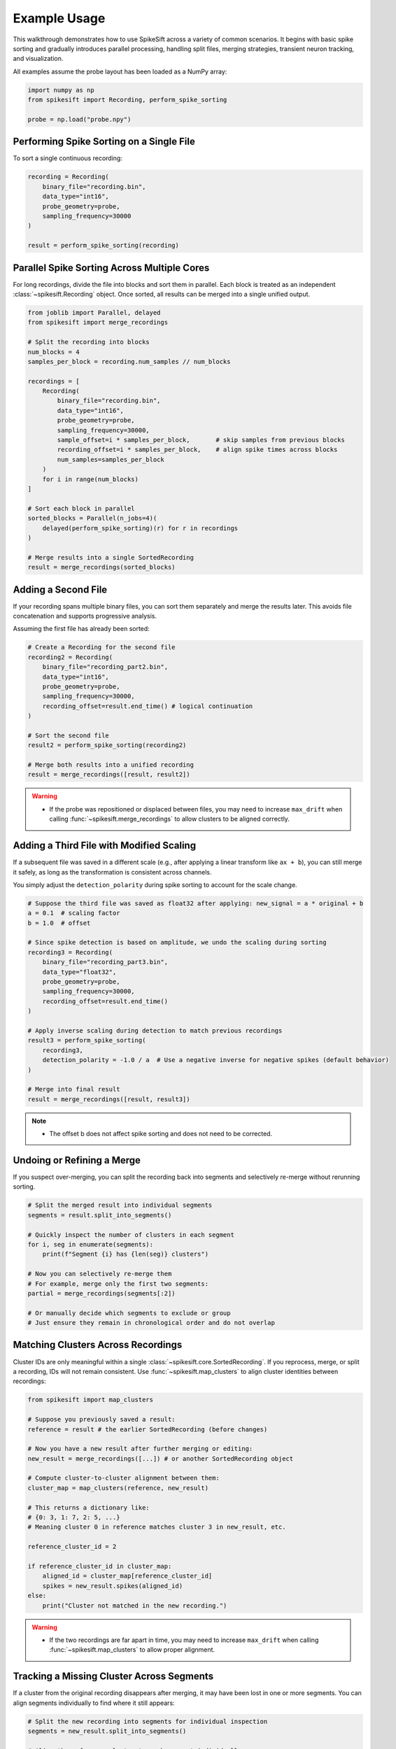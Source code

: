 .. _example_usage:

Example Usage
=============

This walkthrough demonstrates how to use SpikeSift across a variety of common scenarios.  
It begins with basic spike sorting and gradually introduces parallel processing, handling split files, 
merging strategies, transient neuron tracking, and visualization.

All examples assume the probe layout has been loaded as a NumPy array:

.. code-block:: python

    import numpy as np
    from spikesift import Recording, perform_spike_sorting

    probe = np.load("probe.npy")

Performing Spike Sorting on a Single File
-----------------------------------------

To sort a single continuous recording:

.. code-block:: python

    recording = Recording(
        binary_file="recording.bin",
        data_type="int16",
        probe_geometry=probe,
        sampling_frequency=30000
    )

    result = perform_spike_sorting(recording)

Parallel Spike Sorting Across Multiple Cores
--------------------------------------------

For long recordings, divide the file into blocks and sort them in parallel.  
Each block is treated as an independent :class:`~spikesift.Recording` object.  
Once sorted, all results can be merged into a single unified output.

.. code-block:: python

    from joblib import Parallel, delayed
    from spikesift import merge_recordings

    # Split the recording into blocks
    num_blocks = 4
    samples_per_block = recording.num_samples // num_blocks

    recordings = [
        Recording(
            binary_file="recording.bin",
            data_type="int16",
            probe_geometry=probe,
            sampling_frequency=30000,
            sample_offset=i * samples_per_block,       # skip samples from previous blocks
            recording_offset=i * samples_per_block,    # align spike times across blocks
            num_samples=samples_per_block
        )
        for i in range(num_blocks)
    ]

    # Sort each block in parallel
    sorted_blocks = Parallel(n_jobs=4)(
        delayed(perform_spike_sorting)(r) for r in recordings
    )

    # Merge results into a single SortedRecording
    result = merge_recordings(sorted_blocks)

Adding a Second File
--------------------

If your recording spans multiple binary files, you can sort them separately and merge the results later.  
This avoids file concatenation and supports progressive analysis.

Assuming the first file has already been sorted:

.. code-block:: python

    # Create a Recording for the second file
    recording2 = Recording(
        binary_file="recording_part2.bin",
        data_type="int16",
        probe_geometry=probe,
        sampling_frequency=30000,
        recording_offset=result.end_time() # logical continuation
    )

    # Sort the second file
    result2 = perform_spike_sorting(recording2)

    # Merge both results into a unified recording
    result = merge_recordings([result, result2])

.. warning::

    - If the probe was repositioned or displaced between files,  you may need to increase 
      ``max_drift`` when calling :func:`~spikesift.merge_recordings` to allow clusters to be aligned correctly.

Adding a Third File with Modified Scaling
-----------------------------------------

If a subsequent file was saved in a different scale (e.g., after applying a linear transform like ``ax + b``), 
you can still merge it safely, as long as the transformation is consistent across channels.

You simply adjust the ``detection_polarity`` during spike sorting to account for the scale change.

.. code-block:: python

    # Suppose the third file was saved as float32 after applying: new_signal = a * original + b
    a = 0.1  # scaling factor
    b = 1.0  # offset

    # Since spike detection is based on amplitude, we undo the scaling during sorting
    recording3 = Recording(
        binary_file="recording_part3.bin",
        data_type="float32",
        probe_geometry=probe,
        sampling_frequency=30000,
        recording_offset=result.end_time()
    )

    # Apply inverse scaling during detection to match previous recordings
    result3 = perform_spike_sorting(
        recording3,
        detection_polarity = -1.0 / a  # Use a negative inverse for negative spikes (default behavior)
    )

    # Merge into final result
    result = merge_recordings([result, result3])

.. note::

    - The offset b does not affect spike sorting and does not need to be corrected.

Undoing or Refining a Merge
---------------------------

If you suspect over-merging, you can split the recording back into segments 
and selectively re-merge without rerunning sorting.

.. code-block:: python

    # Split the merged result into individual segments
    segments = result.split_into_segments()

    # Quickly inspect the number of clusters in each segment
    for i, seg in enumerate(segments):
        print(f"Segment {i} has {len(seg)} clusters")

    # Now you can selectively re-merge them
    # For example, merge only the first two segments:
    partial = merge_recordings(segments[:2])

    # Or manually decide which segments to exclude or group
    # Just ensure they remain in chronological order and do not overlap

Matching Clusters Across Recordings
-----------------------------------

Cluster IDs are only meaningful within a single :class:`~spikesift.core.SortedRecording`.  
If you reprocess, merge, or split a recording, IDs will not remain consistent.  
Use :func:`~spikesift.map_clusters` to align cluster identities between recordings:

.. code-block:: python

    from spikesift import map_clusters

    # Suppose you previously saved a result:
    reference = result # the earlier SortedRecording (before changes)

    # Now you have a new result after further merging or editing:
    new_result = merge_recordings([...]) # or another SortedRecording object

    # Compute cluster-to-cluster alignment between them:
    cluster_map = map_clusters(reference, new_result)

    # This returns a dictionary like:
    # {0: 3, 1: 7, 2: 5, ...}
    # Meaning cluster 0 in reference matches cluster 3 in new_result, etc.

    reference_cluster_id = 2

    if reference_cluster_id in cluster_map:
        aligned_id = cluster_map[reference_cluster_id]
        spikes = new_result.spikes(aligned_id)
    else:
        print("Cluster not matched in the new recording.")

.. warning::

    - If the two recordings are far apart in time, you may need to increase 
      ``max_drift`` when calling :func:`~spikesift.map_clusters` to allow proper alignment.

Tracking a Missing Cluster Across Segments
------------------------------------------

If a cluster from the original recording disappears after merging,  
it may have been lost in one or more segments.  
You can align segments individually to find where it still appears:

.. code-block:: python

    # Split the new recording into segments for individual inspection
    segments = new_result.split_into_segments()

    # Align the reference cluster to each segment individually
    reference_cluster_id = 2

    for i, segment in enumerate(segments):
        cluster_map = map_clusters(reference, segment)
        if reference_cluster_id in cluster_map:
            print(f"Cluster matched in segment {i} as ID {cluster_map[reference_cluster_id]}")

Tracking Transient Neurons in Long Recordings
---------------------------------------------

In long recordings, some neurons may fire only intermittently --- appearing in some segments but not others.
To track these transient neurons, you can use a short, representative reference and compare new segments individually:

.. code-block:: python

    # Assume this is your reference: a sorted segment with reliable clusters
    reference = perform_spike_sorting(short_recording)

    # Sort a longer recording and split it into smaller segments
    new_result = perform_spike_sorting(long_recording)
    segments = new_result.split_into_segments()

    # Track each cluster from the reference across the new segments
    for cluster_id in reference.cluster_ids():
        spikes = reference.spikes(cluster_id)

        # Compare against each segment individually
        for seg in segments:
            cluster_map = map_clusters(reference, seg, max_drift=50)  # adjust if needed
            if cluster_id in cluster_map:
                matched_id = cluster_map[cluster_id]
                spikes = np.concatenate([spikes, seg.spikes(matched_id)])

        print(f"Cluster {cluster_id} found in {len(spikes)} samples")

Visualizing Sorted Spikes
-------------------------

To assess the result visually, you can generate a simple raster plot showing all detected spikes.
Each line indicates a spike time, and the background alternates by segment:

.. code-block:: python

    import matplotlib.pyplot as plt

    sf = recording.sampling_frequency  # samples per second
    cluster_ids = list(result.cluster_ids())

    # Plot spike times for each cluster
    for idx, cluster_id in enumerate(cluster_ids):
        spike_times = result.spikes(cluster_id) / sf # convert to seconds
        plt.vlines(spike_times, idx - 0.05, idx + 0.05, color='black')

    # Highlight segment boundaries (in seconds)
    colors = ['lightblue', 'lightgreen']
    for i, (start, end) in enumerate(result.segment_boundaries()):
        plt.axvspan(start / sf, end / sf, color=colors[i % 2], alpha=0.3)

    plt.xlabel("Time (s)")
    plt.ylabel("Cluster ID")
    plt.title("Spike Raster Plot")
    plt.yticks(np.arange(len(cluster_ids)), cluster_ids)
    plt.tight_layout()
    plt.show()
